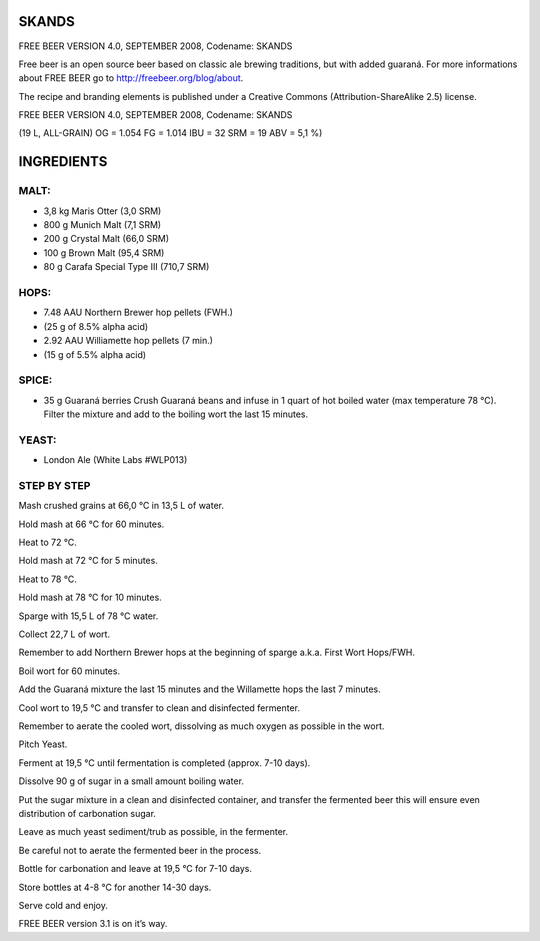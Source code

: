 SKANDS
======

FREE BEER VERSION 4.0, SEPTEMBER 2008, Codename: SKANDS

Free beer is an open source beer based on classic ale brewing traditions, but
with added guaraná. For more informations about FREE BEER go to http://freebeer.org/blog/about.

The recipe and branding elements is published under a Creative Commons
(Attribution-ShareAlike 2.5) license.

FREE BEER VERSION 4.0, SEPTEMBER 2008, Codename: SKANDS

(19 L, ALL-GRAIN) OG = 1.054 FG = 1.014 IBU = 32 SRM = 19 ABV = 5,1 %)

INGREDIENTS
===========

MALT:
-----

* 3,8 kg Maris Otter (3,0 SRM)
* 800 g Munich Malt (7,1 SRM)
* 200 g Crystal Malt (66,0 SRM)
* 100 g Brown Malt (95,4 SRM)
* 80 g Carafa Special Type III (710,7 SRM)

HOPS:
-----

* 7.48 AAU Northern Brewer hop pellets (FWH.)
* (25 g of 8.5% alpha acid)
* 2.92 AAU Williamette hop pellets (7 min.)
* (15 g of 5.5% alpha acid)

SPICE:
------

* 35 g Guaraná berries
  Crush Guaraná beans and infuse in 1 quart of hot boiled
  water (max temperature 78 °C).
  Filter the mixture and add to the boiling wort the last 15
  minutes.

YEAST:
------

* London Ale (White Labs #WLP013)

STEP BY STEP
------------

Mash crushed grains at 66,0 °C in 13,5 L of water.

Hold mash at 66 °C for 60 minutes.

Heat to 72 °C.

Hold mash at 72 °C for 5 minutes.

Heat to 78 °C.

Hold mash at 78 °C for 10 minutes.

Sparge with 15,5 L of 78 °C water.

Collect 22,7 L of wort.

Remember to add Northern Brewer hops at the beginning
of sparge a.k.a. First Wort Hops/FWH.

Boil wort for 60 minutes.

Add the Guaraná mixture the last 15 minutes and the
Willamette hops the last 7 minutes.

Cool wort to 19,5 °C and transfer to clean and disinfected
fermenter.

Remember to aerate the cooled wort, dissolving as much
oxygen as possible in the wort.

Pitch Yeast.

Ferment at 19,5 °C until fermentation is completed (approx.
7-10 days).

Dissolve 90 g of sugar in a small amount boiling water.

Put the sugar mixture in a clean and disinfected container,
and transfer the fermented beer this will ensure even
distribution of carbonation sugar.

Leave as much yeast sediment/trub as possible, in the
fermenter.

Be careful not to aerate the fermented beer in the process.

Bottle for carbonation and leave at 19,5 °C for 7-10 days.

Store bottles at 4-8 °C for another 14-30 days.

Serve cold and enjoy.

FREE BEER version 3.1 is on it’s way.
